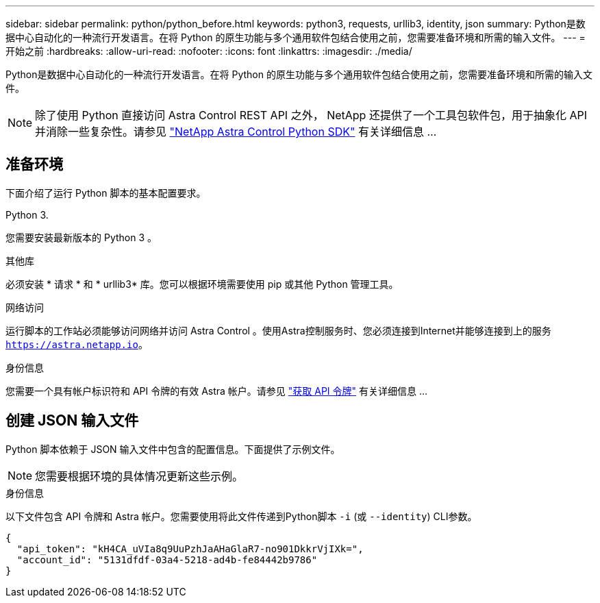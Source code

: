 ---
sidebar: sidebar 
permalink: python/python_before.html 
keywords: python3, requests, urllib3, identity, json 
summary: Python是数据中心自动化的一种流行开发语言。在将 Python 的原生功能与多个通用软件包结合使用之前，您需要准备环境和所需的输入文件。 
---
= 开始之前
:hardbreaks:
:allow-uri-read: 
:nofooter: 
:icons: font
:linkattrs: 
:imagesdir: ./media/


[role="lead"]
Python是数据中心自动化的一种流行开发语言。在将 Python 的原生功能与多个通用软件包结合使用之前，您需要准备环境和所需的输入文件。


NOTE: 除了使用 Python 直接访问 Astra Control REST API 之外， NetApp 还提供了一个工具包软件包，用于抽象化 API 并消除一些复杂性。请参见 link:../python/astra_toolkits.html["NetApp Astra Control Python SDK"] 有关详细信息 ...



== 准备环境

下面介绍了运行 Python 脚本的基本配置要求。

.Python 3.
您需要安装最新版本的 Python 3 。

.其他库
必须安装 * 请求 * 和 * urllib3* 库。您可以根据环境需要使用 pip 或其他 Python 管理工具。

.网络访问
运行脚本的工作站必须能够访问网络并访问 Astra Control 。使用Astra控制服务时、您必须连接到Internet并能够连接到上的服务 `https://astra.netapp.io`。

.身份信息
您需要一个具有帐户标识符和 API 令牌的有效 Astra 帐户。请参见 link:../get-started/get_api_token.html["获取 API 令牌"] 有关详细信息 ...



== 创建 JSON 输入文件

Python 脚本依赖于 JSON 输入文件中包含的配置信息。下面提供了示例文件。


NOTE: 您需要根据环境的具体情况更新这些示例。

.身份信息
以下文件包含 API 令牌和 Astra 帐户。您需要使用将此文件传递到Python脚本 `-i` (或 `--identity`) CLI参数。

[source, json]
----
{
  "api_token": "kH4CA_uVIa8q9UuPzhJaAHaGlaR7-no901DkkrVjIXk=",
  "account_id": "5131dfdf-03a4-5218-ad4b-fe84442b9786"
}
----